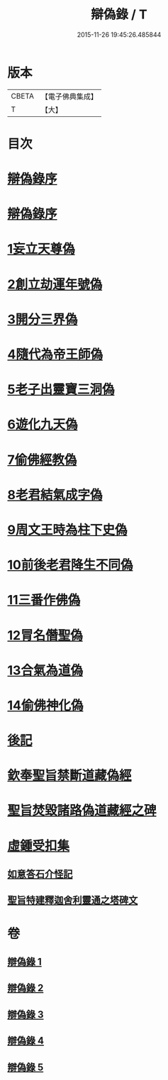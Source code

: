 #+TITLE: 辯偽錄 / T
#+DATE: 2015-11-26 19:45:26.485844
* 版本
 |     CBETA|【電子佛典集成】|
 |         T|【大】     |

* 目次
* [[file:KR6r0149_001.txt::001-0751a5][辯偽錄序]]
* [[file:KR6r0149_001.txt::0751c14][辯偽錄序]]
* [[file:KR6r0149_001.txt::0753a19][1妄立天尊偽]]
* [[file:KR6r0149_001.txt::0753c25][2創立劫運年號偽]]
* [[file:KR6r0149_001.txt::0754b5][3開分三界偽]]
* [[file:KR6r0149_001.txt::0755a2][4隨代為帝王師偽]]
* [[file:KR6r0149_001.txt::0755c28][5老子出靈寶三洞偽]]
* [[file:KR6r0149_001.txt::0756b29][6遊化九天偽]]
* [[file:KR6r0149_002.txt::002-0757a10][7偷佛經教偽]]
* [[file:KR6r0149_002.txt::0757b17][8老君結氣成字偽]]
* [[file:KR6r0149_002.txt::0757c25][9周文王時為柱下史偽]]
* [[file:KR6r0149_002.txt::0758b17][10前後老君降生不同偽]]
* [[file:KR6r0149_002.txt::0759a28][11三番作佛偽]]
* [[file:KR6r0149_002.txt::0759c23][12冐名僭聖偽]]
* [[file:KR6r0149_002.txt::0760c7][13合氣為道偽]]
* [[file:KR6r0149_002.txt::0761b16][14偷佛神化偽]]
* [[file:KR6r0149_002.txt::0763c23][後記]]
* [[file:KR6r0149_002.txt::0764b3][欽奉聖旨禁斷道藏偽經]]
* [[file:KR6r0149_005.txt::005-0776a14][聖旨焚毀諸路偽道藏經之碑]]
* [[file:KR6r0149_005.txt::0778b9][虛鍾受扣集]]
** [[file:KR6r0149_005.txt::0778b11][如意答石介怪記]]
** [[file:KR6r0149_005.txt::0779b6][聖旨特建釋迦舍利靈通之塔碑文]]
* 卷
** [[file:KR6r0149_001.txt][辯偽錄 1]]
** [[file:KR6r0149_002.txt][辯偽錄 2]]
** [[file:KR6r0149_003.txt][辯偽錄 3]]
** [[file:KR6r0149_004.txt][辯偽錄 4]]
** [[file:KR6r0149_005.txt][辯偽錄 5]]
